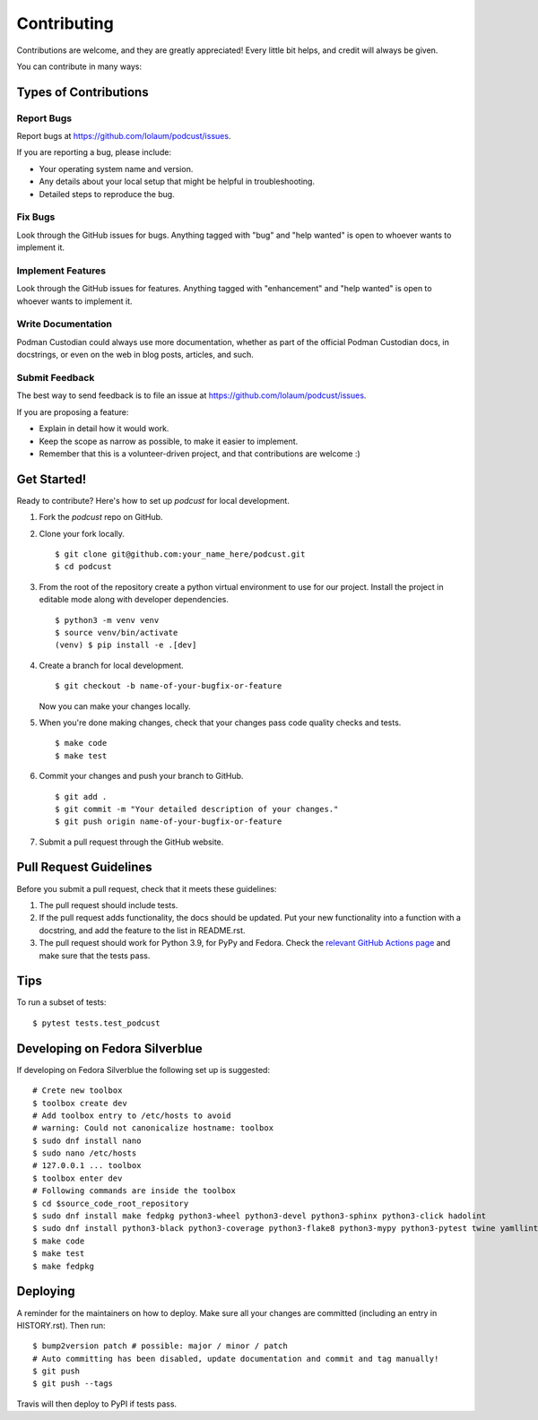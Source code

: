 .. highlight:: shell

============
Contributing
============

Contributions are welcome, and they are greatly appreciated! Every little bit
helps, and credit will always be given.

You can contribute in many ways:

Types of Contributions
----------------------

Report Bugs
~~~~~~~~~~~

Report bugs at https://github.com/Iolaum/podcust/issues.

If you are reporting a bug, please include:

* Your operating system name and version.
* Any details about your local setup that might be helpful in troubleshooting.
* Detailed steps to reproduce the bug.

Fix Bugs
~~~~~~~~

Look through the GitHub issues for bugs. Anything tagged with "bug" and "help
wanted" is open to whoever wants to implement it.

Implement Features
~~~~~~~~~~~~~~~~~~

Look through the GitHub issues for features. Anything tagged with "enhancement"
and "help wanted" is open to whoever wants to implement it.

Write Documentation
~~~~~~~~~~~~~~~~~~~

Podman Custodian could always use more documentation, whether as part of the
official Podman Custodian docs, in docstrings, or even on the web in blog
posts, articles, and such.

Submit Feedback
~~~~~~~~~~~~~~~

The best way to send feedback is to file an issue at https://github.com/Iolaum/podcust/issues.

If you are proposing a feature:

* Explain in detail how it would work.
* Keep the scope as narrow as possible, to make it easier to implement.
* Remember that this is a volunteer-driven project, and that contributions
  are welcome :)

Get Started!
------------

Ready to contribute? Here's how to set up `podcust` for local development.

1. Fork the `podcust` repo on GitHub.
2. Clone your fork locally. ::

    $ git clone git@github.com:your_name_here/podcust.git
    $ cd podcust

3. From the root of the repository create a python virtual environment to use for our project.
   Install the project in editable mode along with developer dependencies. ::

    $ python3 -m venv venv
    $ source venv/bin/activate
    (venv) $ pip install -e .[dev]

4. Create a branch for local development. ::

    $ git checkout -b name-of-your-bugfix-or-feature

   Now you can make your changes locally.

5. When you're done making changes, check that your changes pass code quality checks
   and tests. ::

    $ make code
    $ make test

6. Commit your changes and push your branch to GitHub. ::

    $ git add .
    $ git commit -m "Your detailed description of your changes."
    $ git push origin name-of-your-bugfix-or-feature

7. Submit a pull request through the GitHub website.

Pull Request Guidelines
-----------------------

Before you submit a pull request, check that it meets these guidelines:

1. The pull request should include tests.
2. If the pull request adds functionality, the docs should be updated. Put
   your new functionality into a function with a docstring, and add the
   feature to the list in README.rst.
3. The pull request should work for Python 3.9, for PyPy and Fedora. Check
   the `relevant GitHub Actions page`_ and make sure that the tests pass.


.. _relevant GitHub Actions page: https://github.com/Iolaum/podcust/actions?query=workflow%3ACI

Tips
----

To run a subset of tests::

$ pytest tests.test_podcust

Developing on Fedora Silverblue
-------------------------------

If developing on Fedora Silverblue the following set up is suggested::

    # Crete new toolbox
    $ toolbox create dev
    # Add toolbox entry to /etc/hosts to avoid
    # warning: Could not canonicalize hostname: toolbox
    $ sudo dnf install nano
    $ sudo nano /etc/hosts
    # 127.0.0.1 ... toolbox
    $ toolbox enter dev
    # Following commands are inside the toolbox
    $ cd $source_code_root_repository
    $ sudo dnf install make fedpkg python3-wheel python3-devel python3-sphinx python3-click hadolint
    $ sudo dnf install python3-black python3-coverage python3-flake8 python3-mypy python3-pytest twine yamllint python3-check-manifest python3-pytest-runner
    $ make code
    $ make test
    $ make fedpkg


Deploying
---------

A reminder for the maintainers on how to deploy.
Make sure all your changes are committed (including an entry in HISTORY.rst).
Then run::

    $ bump2version patch # possible: major / minor / patch
    # Auto committing has been disabled, update documentation and commit and tag manually!
    $ git push
    $ git push --tags

Travis will then deploy to PyPI if tests pass.
